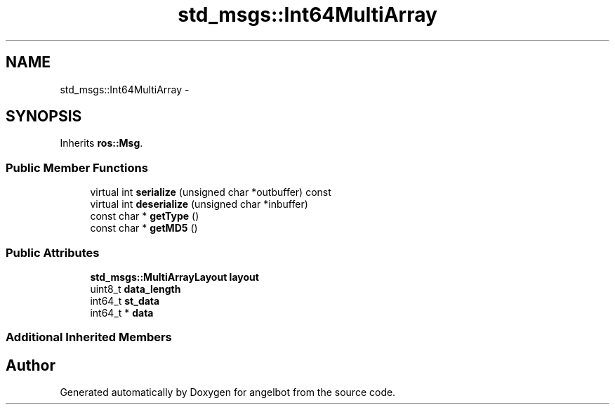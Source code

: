 .TH "std_msgs::Int64MultiArray" 3 "Sat Jul 9 2016" "angelbot" \" -*- nroff -*-
.ad l
.nh
.SH NAME
std_msgs::Int64MultiArray \- 
.SH SYNOPSIS
.br
.PP
.PP
Inherits \fBros::Msg\fP\&.
.SS "Public Member Functions"

.in +1c
.ti -1c
.RI "virtual int \fBserialize\fP (unsigned char *outbuffer) const "
.br
.ti -1c
.RI "virtual int \fBdeserialize\fP (unsigned char *inbuffer)"
.br
.ti -1c
.RI "const char * \fBgetType\fP ()"
.br
.ti -1c
.RI "const char * \fBgetMD5\fP ()"
.br
.in -1c
.SS "Public Attributes"

.in +1c
.ti -1c
.RI "\fBstd_msgs::MultiArrayLayout\fP \fBlayout\fP"
.br
.ti -1c
.RI "uint8_t \fBdata_length\fP"
.br
.ti -1c
.RI "int64_t \fBst_data\fP"
.br
.ti -1c
.RI "int64_t * \fBdata\fP"
.br
.in -1c
.SS "Additional Inherited Members"


.SH "Author"
.PP 
Generated automatically by Doxygen for angelbot from the source code\&.
